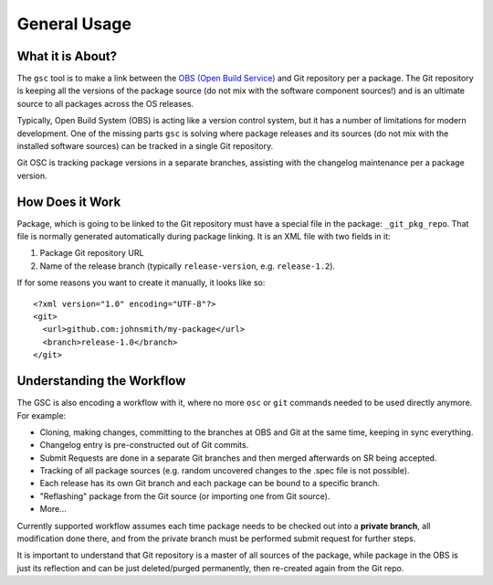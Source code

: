 General Usage
=============

What it is About?
-----------------

The ``gsc`` tool is to make a link between the `OBS (Open Build
Service) <http://openbuildservice.org>`_  and Git repository per a
package. The Git repository is keeping all the versions of the package
source (do not mix with the software component sources!) and is an
ultimate source to all packages across the OS releases.

Typically, Open Build System (OBS) is acting like a version control
system, but it has a number of limitations for modern development. One
of the missing parts ``gsc`` is solving where package releases and its
sources (do not mix with the installed software sources) can be
tracked in a single Git repository.

Git OSC is tracking package versions in a separate branches, assisting
with the changelog maintenance per a package version.

How Does it Work
----------------

Package, which is going to be linked to the Git repository must have a
special file in the package: ``_git_pkg_repo``. That file is normally
generated automatically during package linking. It is an XML file with
two fields in it:

1. Package Git repository URL
2. Name of the release branch (typically ``release-version``,
   e.g. ``release-1.2``).

If for some reasons you want to create it manually, it looks like so::

  <?xml version="1.0" encoding="UTF-8"?>
  <git>
    <url>github.com:johnsmith/my-package</url>
    <branch>release-1.0</branch>
  </git>


Understanding the Workflow
--------------------------

The GSC is also encoding a workflow with it, where no more ``osc``
or ``git`` commands needed to be used directly anymore. For example:

* Cloning, making changes, committing to the branches at OBS and Git
  at the same time, keeping in sync everything.
* Changelog entry is pre-constructed out of Git commits.
* Submit Requests are done in a separate Git branches and then merged
  afterwards on SR being accepted.
* Tracking of all package sources (e.g. random uncovered changes to
  the .spec file is not possible).
* Each release has its own Git branch and each package can be bound to
  a specific branch.
* "Reflashing" package from the Git source (or importing one from Git
  source).
* More...

Currently supported workflow assumes each time package needs to be
checked out into a **private branch**, all modification done there,
and from the private branch must be performed submit request for
further steps.

It is important to understand that Git repository is a master of all
sources of the package, while package in the OBS is just its
reflection and can be just deleted/purged permanently, then re-created
again from the Git repo.

